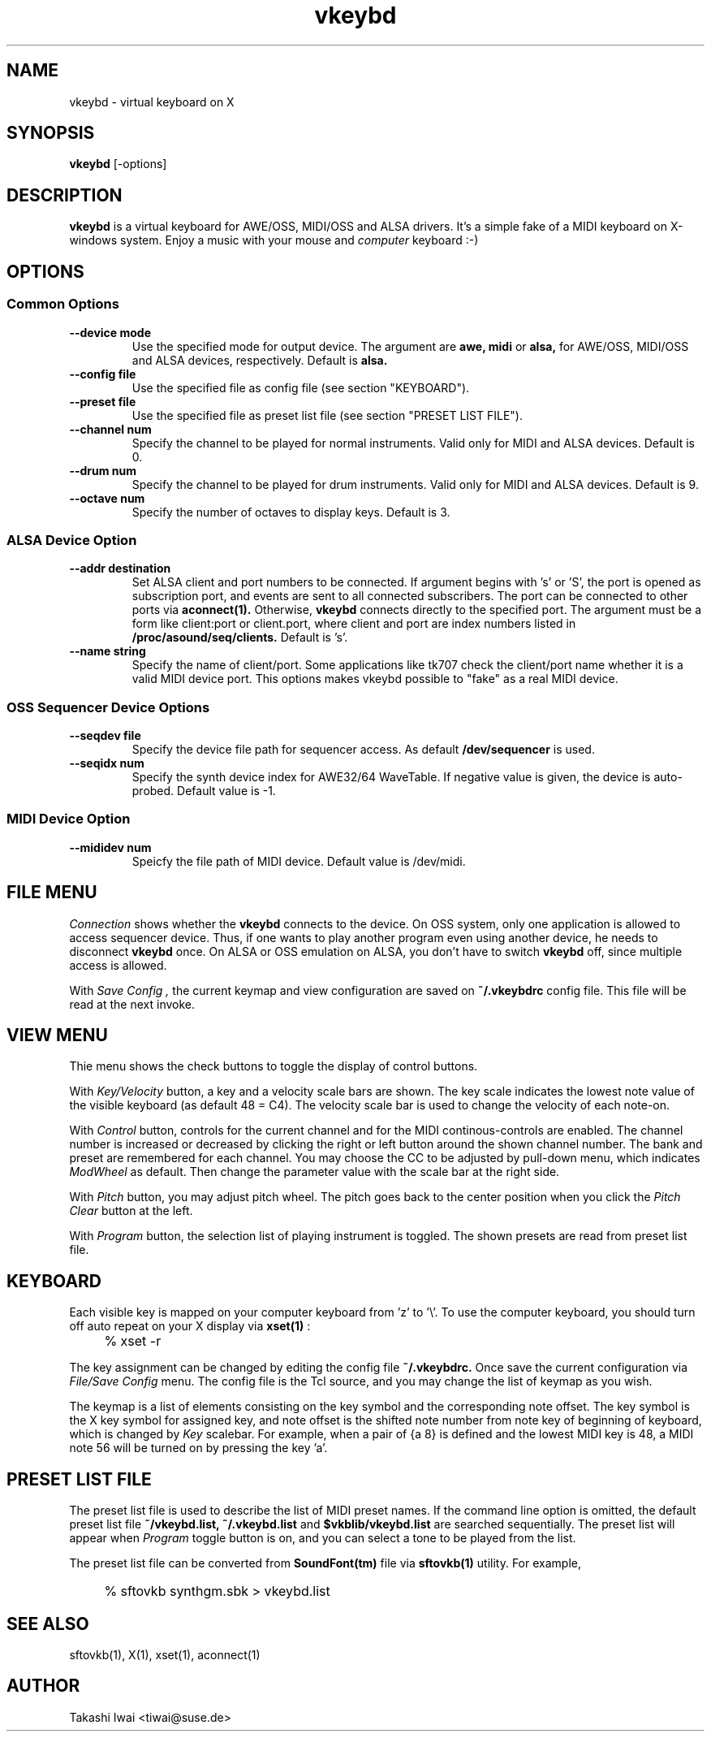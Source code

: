 .TH vkeybd 1 "January 1, 2000"
.SH NAME
vkeybd \- virtual keyboard on X

.SH SYNOPSIS
.B vkeybd
[\-options]

.SH DESCRIPTION
.B vkeybd
is a virtual keyboard for AWE/OSS, MIDI/OSS and ALSA drivers.
It's a simple fake of a MIDI keyboard on X-windows system.
Enjoy a music with your mouse and
.I computer
keyboard :-)

.SH OPTIONS
.SS "Common Options"
.TP
.B \--device mode
Use the specified mode for output device.
The argument are
.B awe,
.B midi
or
.B alsa,
for AWE/OSS, MIDI/OSS and ALSA devices, respectively.
Default is
.B alsa.
.TP	
.B \--config file
Use the specified file as config file (see section "KEYBOARD").
.TP
.B \--preset file
Use the specified file as preset list file (see section "PRESET LIST FILE").
.TP
.B \--channel num
Specify the channel to be played for normal instruments.
Valid only for MIDI and ALSA devices. Default is 0.
.TP
.B \--drum num
Specify the channel to be played for drum instruments.
Valid only for MIDI and ALSA devices. Default is 9.
.TP
.B \--octave num
Specify the number of octaves to display keys.
Default is 3.

.SS "ALSA Device Option"
.TP
.B \--addr destination
Set ALSA client and port numbers to be connected.
If argument begins with 's' or 'S', the port is opened as subscription
port, and events are sent to all connected subscribers.  The port can be
connected to other ports via
.B aconnect(1).
Otherwise,
.B vkeybd
connects directly to the specified port.  The argument must be
a form like client:port or client.port, where client and port are index
numbers listed in
.B /proc/asound/seq/clients.
Default is 's'.
.TP
.B \--name string
Specify the name of client/port.  Some applications like tk707
check the client/port name whether it is a valid MIDI device port.
This options makes vkeybd possible to "fake" as a real MIDI device.

.SS "OSS Sequencer Device Options"
.TP
.B \--seqdev file
Specify the device file path for sequencer access.
As default
.B /dev/sequencer
is used.
.TP
.B \--seqidx num
Specify the synth device index for AWE32/64 WaveTable.
If negative value is given, the device is auto-probed.
Default value is \-1.

.SS "MIDI Device Option"
.TP
.B \--mididev num
Speicfy the file path of MIDI device.
Default value is /dev/midi.

.SH "FILE MENU"
.I Connection
shows whether the
.B vkeybd
connects to the device.
On OSS system, only one application is allowed to access sequencer
device.  Thus, if one wants to play another program even using another
device, he needs to disconnect
.B vkeybd
once.  On ALSA or OSS emulation
on ALSA, you don't have to switch
.B vkeybd
off, since multiple access is allowed.

With
.I "Save Config",
the current keymap and view configuration are
saved on
.B ~/.vkeybdrc
config file.  This file will be read at the next
invoke.

.SH "VIEW MENU"
Thie menu shows the check buttons to toggle the display of control
buttons.

With
.I Key/Velocity
button, a key and a velocity scale bars are
shown.  The key scale indicates the lowest note value of the visible
keyboard (as default 48 = C4).  The velocity scale bar is used to
change the velocity of each note-on.

With
.I Control
button, controls for the current channel and for the
MIDI continous-controls are enabled.  The channel number is increased
or decreased by clicking the right or left button around the shown
channel number.  The bank and preset are remembered for each channel.
You may choose the CC to be adjusted by pull-down menu, which
indicates
.I ModWheel
as default.  Then change the parameter value with 
the scale bar at the right side.

With
.I Pitch
button, you may adjust pitch wheel.  The pitch goes
back to the center position when you click the
.I "Pitch Clear"
button at the left.

With
.I Program
button, the selection list of playing instrument is
toggled.  The shown presets are read from preset list file.

.SH "KEYBOARD"
Each visible key is mapped on your computer keyboard from 'z' to '\\'.
To use the computer keyboard, you should turn off auto repeat on your
X display via
.B xset(1)
:
.IP "" 4
% xset \-r
.PP

The key assignment can be changed by editing the config file
.B ~/.vkeybdrc.
Once save the current configuration via
.I "File/Save Config"
menu.  The config file is the Tcl source, and you may change the list
of keymap as you wish.

The keymap is a list of elements consisting on the key symbol and the
corresponding note offset.  The key symbol is the X key symbol for
assigned key, and note offset is the shifted note number from note key
of beginning of keyboard, which is changed by
.I Key
scalebar.
For example, when a pair of {a 8} is defined and the lowest MIDI key
is 48, a MIDI note 56 will be turned on by pressing the key 'a'.

.SH "PRESET LIST FILE"
The preset list file is used to describe the list of MIDI preset
names.  If the command line option is omitted, the default preset list
file
.B ~/vkeybd.list,
.B ~/.vkeybd.list
and
.B $vkblib/vkeybd.list
are searched sequentially.  The preset list will appear when
.I Program
toggle button is on, and you can select a tone to be played from the list.
.PP
The preset list file can be converted from
.B SoundFont(tm)
file via
.B sftovkb(1)
utility.  For example,
.IP "" 4
% sftovkb synthgm.sbk > vkeybd.list
.PP

.SH "SEE ALSO"
sftovkb(1), X(1), xset(1), aconnect(1)

.SH AUTHOR
Takashi Iwai <tiwai@suse.de>
